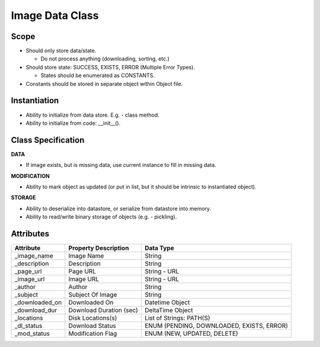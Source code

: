 
Image Data Class
========================

Scope
--------------
* Should only store data/state.

  * Do not process anything (downloading, sorting, etc.)

* Should store state: SUCCESS, EXISTS, ERROR (Multiple Error Types).

  * States should be enumerated as CONSTANTS.

* Constants should be stored in separate object within Object file.

Instantiation
---------------------------
* Ability to initialize from data store. E.g. - class method.
* Ability to initialize from code: __init__().


Class Specification
---------------------------
**DATA**

* If image exists, but is missing data, use current instance to fill in
  missing data.


**MODIFICATION**

* Ability to mark object as updated (or put in list, but it should be intrinsic
  to instantiated object).


**STORAGE**

* Ability to deserialize into datastore, or serialize from datastore into
  memory.
* Ability to read/write binary storage of objects (e.g. - pickling).

Attributes
---------------------

=================== ======================= ================================
Attribute           Property Description    Data Type
=================== ======================= ================================
_image_name         Image Name              String
------------------- ----------------------- --------------------------------
_description        Description             String
------------------- ----------------------- --------------------------------
_page_url           Page URL                String - URL
------------------- ----------------------- --------------------------------
_image_url          Image URL               String - URL
------------------- ----------------------- --------------------------------
_author             Author                  String
------------------- ----------------------- --------------------------------
_subject            Subject Of Image        String
------------------- ----------------------- --------------------------------
_downloaded_on      Downloaded On           Datetime Object
------------------- ----------------------- --------------------------------
_download_dur       Download Duration (sec) DeltaTime Object
------------------- ----------------------- --------------------------------
_locations          Disk Locations(s)       List of Strings: PATH(S)
------------------- ----------------------- --------------------------------
_dl_status          Download Status         ENUM (PENDING, DOWNLOADED, EXISTS, ERROR)
------------------- ----------------------- --------------------------------
_mod_status         Modification Flag       ENUM (NEW, UPDATED, DELETE)
=================== ======================= ================================

